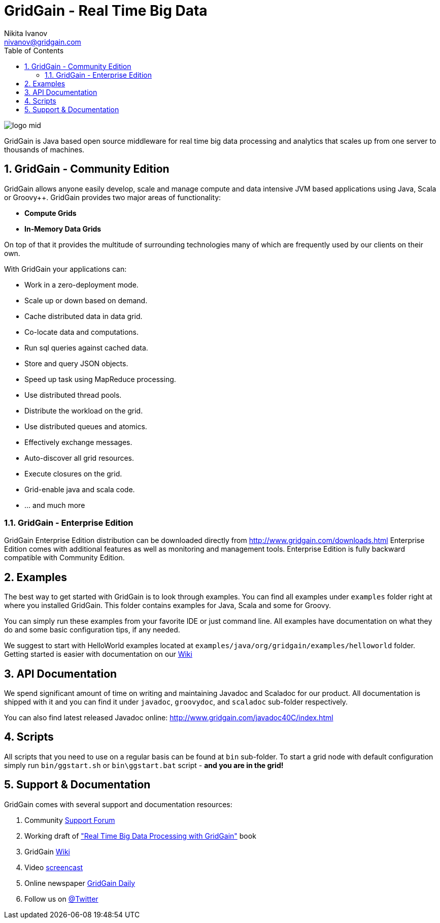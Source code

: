 GridGain - Real Time Big Data
=============================
Nikita Ivanov <nivanov@gridgain.com>
:Author Initials: NI
:toc:
:icons:
:numbered:
:website: http://www.gridgain.com

image::http://www.gridgain.com/images/logo/logo_mid.png[]

GridGain is Java based open source middleware for real time big data processing and 
analytics that scales up from one server to thousands of machines. 

GridGain - Community Edition
----------------------------
GridGain allows anyone easily develop, scale and manage compute and data intensive 
JVM based applications using Java, Scala or Groovy++. GridGain provides two major
areas of functionality:

- *Compute Grids*
- *In-Memory Data Grids*

On top of that it provides the multitude of surrounding technologies many of 
which are frequently used by our clients on their own. 

With GridGain your applications can:

- Work in a zero-deployment mode.
- Scale up or down based on demand.
- Cache distributed data in data grid.
- Co-locate data and computations.
- Run sql queries against cached data.
- Store and query JSON objects.
- Speed up task using MapReduce processing.
- Use distributed thread pools.
- Distribute the workload on the grid.
- Use distributed queues and atomics. 
- Effectively exchange messages.
- Auto-discover all grid resources.
- Execute closures on the grid.
- Grid-enable java and scala code.
- ... and much more

GridGain - Enterprise Edition
~~~~~~~~~~~~~~~~~~~~~~~~~~~~~
GridGain Enterprise Edition distribution can be downloaded directly from 
http://www.gridgain.com/downloads.html[] Enterprise Edition comes with additional features
as well as monitoring and management tools. Enterprise Edition is fully backward 
compatible with Community Edition.

Examples
--------
The best way to get started with GridGain is to look through examples. You can find all 
examples under +examples+ folder right at where you installed GridGain. This folder 
contains examples for Java, Scala and some for Groovy. 

You can simply run these examples from your favorite IDE or just command line. All 
examples have documentation on what they do and some basic configuration tips, if any needed.

We suggest to start with HelloWorld examples located at 
+examples/java/org/gridgain/examples/helloworld+ folder. Getting started is easier with 
documentation on our http://bit.ly/bywKFk[Wiki]

API Documentation
------------------
We spend significant amount of time on writing and maintaining Javadoc and Scaladoc for our 
product. All documentation is shipped with it and you can find it under +javadoc+, +groovydoc+,
and +scaladoc+ sub-folder respectively.

You can also find latest released Javadoc online: http://www.gridgain.com/javadoc40C/index.html

Scripts
-------
All scripts that you need to use on a regular basis can be found at +bin+ 
sub-folder. To start a grid node with default configuration simply run +bin/ggstart.sh+ or 
+bin\ggstart.bat+ script - *and you are in the grid!*

Support & Documentation
-----------------------
GridGain comes with several support and documentation resources:

. Community http://jive.gridgain.org[Support Forum]
. Working draft of http://www.gridgain.com/book/book.html["Real Time Big Data Processing with GridGain"] book
. GridGain http://wiki.gridgain.org[Wiki]
. Video http://www.vimeo.com/gridgain[screencast]
. Online newspaper http://paper.li/gridgain/1299724823[GridGain Daily]
. Follow us on http://www.twitter.com/gridgain[@Twitter]

